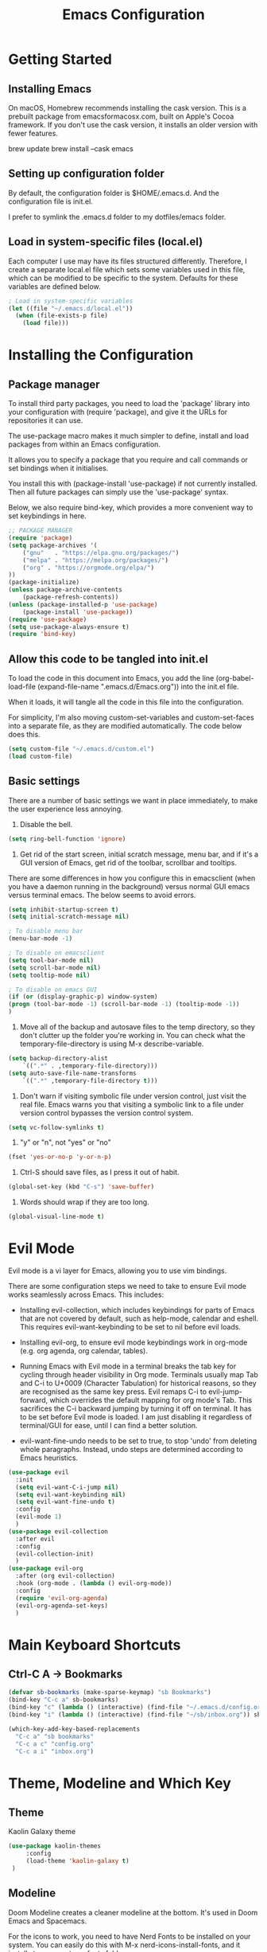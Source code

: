 #+title: Emacs Configuration
#+startup: overview


* Getting Started
** Installing Emacs
On macOS, Homebrew recommends installing the cask version. This is a prebuilt package from emacsformacosx.com, built on Apple's Cocoa framework. If you don't use the cask version, it installs an older version with fewer features.

brew update
brew install --cask emacs

** Setting up configuration folder
By default, the configuration folder is $HOME/.emacs.d. And the configuration file is init.el.

I prefer to symlink the .emacs.d folder to my dotfiles/emacs folder.

** Load in system-specific files (local.el)
Each computer I use may have its files structured differently. Therefore, I create a separate local.el file which sets some variables used in this file, which can be modified to be specific to the system. Defaults for these variables are defined below.

#+begin_src emacs-lisp
  ; Load in system-specific variables
  (let ((file "~/.emacs.d/local.el"))
    (when (file-exists-p file)
      (load file)))
#+end_src

* Installing the Configuration 
** Package manager
To install third party packages, you need to load the 'package' library into your configuration with (require 'package), and give it the URLs for repositories it can use.

The use-package macro makes it much simpler to define, install and load packages from within an Emacs configuration.

It allows you to specify a package that you require and call commands or set bindings when it initialises.

You install this with (package-install 'use-package) if not currently installed. Then all future packages can simply use the 'use-package' syntax.

Below, we also require bind-key, which provides a more convenient way to set keybindings in here.

#+begin_src emacs-lisp
  ;; PACKAGE MANAGER
  (require 'package)
  (setq package-archives '(
      ("gnu"   . "https://elpa.gnu.org/packages/")
      ("melpa" . "https://melpa.org/packages/")
      ("org" . "https://orgmode.org/elpa/")
  ))
  (package-initialize) 
  (unless package-archive-contents
      (package-refresh-contents))
  (unless (package-installed-p 'use-package)
      (package-install 'use-package))
  (require 'use-package)
  (setq use-package-always-ensure t)
  (require 'bind-key) 
#+end_src

** Allow this code to be tangled into init.el 
To load the code in this document into Emacs, you add the line (org-babel-load-file (expand-file-name ".emacs.d/Emacs.org")) into the init.el file.

When it loads, it will tangle all the code in this file into the configuration.

For simplicity, I'm also moving custom-set-variables and custom-set-faces into a separate file, as they are modified automatically. The code below does this. 

#+begin_src emacs-lisp
    (setq custom-file "~/.emacs.d/custom.el")
    (load custom-file)
#+end_src

** Basic settings
There are a number of basic settings we want in place immediately, to make the user experience less annoying.

1. Disable the bell.
#+begin_src emacs-lisp
  (setq ring-bell-function 'ignore)
#+end_src

2. Get rid of the start screen, initial scratch message, menu bar, and if it's a GUI version of Emacs, get rid of the toolbar, scrollbar and tooltips. 

There are some differences in how you configure this in emacsclient (when you have a daemon running in the background) versus normal GUI emacs versus terminal emacs. The below seems to avoid errors.

#+begin_src emacs-lisp
  (setq inhibit-startup-screen t)
  (setq initial-scratch-message nil)

  ; To disable menu bar
  (menu-bar-mode -1)

  ; To disable on emacsclient
  (setq tool-bar-mode nil)
  (setq scroll-bar-mode nil)
  (setq tooltip-mode nil)

  ; To disable on emacs GUI
  (if (or (display-graphic-p) window-system)
  (progn (tool-bar-mode -1) (scroll-bar-mode -1) (tooltip-mode -1))
  )
#+end_src

3. Move all of the backup and autosave files to the temp directory, so they don't clutter up the folder you're working in. You can check what the temporary-file-directory is using M-x describe-variable.
#+begin_src emacs-lisp
  (setq backup-directory-alist
	  `((".*" . ,temporary-file-directory)))
  (setq auto-save-file-name-transforms
	  `((".*" ,temporary-file-directory t)))
#+end_src


4. Don't warn if visiting symbolic file under version control, just visit the real file. Emacs warns you that visiting a symbolic link to a file under version control bypasses the version control system.
#+begin_src emacs-lisp
  (setq vc-follow-symlinks t)
#+end_src

5. "y" or "n", not "yes" or "no"
#+begin_src emacs-lisp
  (fset 'yes-or-no-p 'y-or-n-p)
#+end_src

6. Ctrl-S should save files, as I press it out of habit.
#+begin_src emacs-lisp
 (global-set-key (kbd "C-s") 'save-buffer)
#+end_src

7. Words should wrap if they are too long.
#+begin_src emacs-lisp
  (global-visual-line-mode t) 
#+end_src

* Evil Mode
Evil mode is a vi layer for Emacs, allowing you to use vim bindings.

There are some configuration steps we need to take to ensure Evil mode works seamlessly across Emacs. This includes:

- Installing evil-collection, which includes keybindings for parts of Emacs that are not covered by default, such as help-mode, calendar and eshell. This requires evil-want-keybinding to be set to nil before evil loads.

- Installing evil-org, to ensure evil mode keybindings work in org-mode (e.g. org agenda, org calendar, tables).

- Running Emacs with Evil mode in a terminal breaks the tab key for cycling through header visibility in Org mode. Terminals usually map Tab and C-i to U+0009 (Character Tabulation) for historical reasons, so they are recognised as the same key press. Evil remaps C-i to evil-jump-forward, which overrides the default mapping for org mode's Tab. This sacrifices the C-i backward jumping by turning it off on terminal. It has to be set before Evil mode is loaded. I am just disabling it regardless of terminal/GUI for ease, until I can find a better solution.
  
- evil-want-fine-undo needs to be set to true, to stop 'undo' from deleting whole paragraphs. Instead, undo steps are determined according to Emacs heuristics. 
  
#+begin_src emacs-lisp
  (use-package evil
    :init
    (setq evil-want-C-i-jump nil)
    (setq evil-want-keybinding nil) 
    (setq evil-want-fine-undo t) 
    :config
    (evil-mode 1)
    )
  (use-package evil-collection
    :after evil
    :config
    (evil-collection-init)
    )
  (use-package evil-org
    :after (org evil-collection)
    :hook (org-mode . (lambda () evil-org-mode))
    :config
    (require 'evil-org-agenda)
    (evil-org-agenda-set-keys)
    )
#+end_src

* Main Keyboard Shortcuts
** Ctrl-C A -> Bookmarks
#+begin_src emacs-lisp
  (defvar sb-bookmarks (make-sparse-keymap) "sb Bookmarks")
  (bind-key "C-c a" sb-bookmarks)
  (bind-key "c" (lambda () (interactive) (find-file "~/.emacs.d/config.org")) sb-bookmarks)
  (bind-key "i" (lambda () (interactive) (find-file "~/sb/inbox.org")) sb-bookmarks)

  (which-key-add-key-based-replacements
    "C-c a" "sb bookmarks"
    "C-c a c" "config.org"
    "C-c a i" "inbox.org")

#+end_src



* Theme, Modeline and Which Key
** Theme
Kaolin Galaxy theme
#+begin_src emacs-lisp
  (use-package kaolin-themes 
       :config
       (load-theme 'kaolin-galaxy t)
   )
#+end_src

** Modeline
Doom Modeline creates a cleaner modeline at the bottom. It's used in Doom Emacs and Spacemacs.

For the icons to work, you need to have Nerd Fonts to be installed on your system. You can easily do this with M-x nerd-icons-install-fonts, and it installs to your systems fonts folder.

#+begin_src emacs-lisp
  (use-package doom-modeline
    :ensure t
    :init (doom-modeline-mode 1))
#+end_src


** Which Key
This displays the key bindings available for each prefix, making it easier to remember and see what remains unbound.

#+begin_src emacs-lisp
  (use-package which-key
  :init
  (which-key-mode))
#+end_src

* Completion Stack
** Overview
Within Emacs, you will want a good system for autocompletion so that you can search for what you need faster.

Popular stacks are *Ivy + Counsel + Swiper* and *Vertico + Consult + Orderless + Embark + Marginalia + Corfu*.

*** Older versions
*ido* - the built in package ("interactive do").

*Helm* - older framework for completions and narrowing selections, although still widely used.

*** Ivy + Counsel + Swiper
*Ivy* - this is a more efficient and user-friendly completion system. It displays options in a vertical list and narrows them down as you type.

*Counsel* - this allows you to run common Emacs commands through the Ivy completion / narrowing system. For example, M-x. Counsel creates a bunch of commands like counsel-M-x which replaces the default M-x.

*Swiper* - this is a search tool that integrates with Ivy. When you search for a text string in a buffer using Swiper, it uses Ivy to display the search results.

*** Vertico + Consult + Orderless + Embark + Marginalia (+ Corfu)
*Vertico* - A lightweight and efficient alternative to Ivy. Unlike Helm and Ivy, it plugs in directly to Emacs' own completion engine instead of having its own layer on top, so all existing completion commands in Emacs use Vertico's UI.

*Consult* - Adds further functionality to the completion engine - e.g. ripgrep.

*Orderless* - allows you to match out of order. Supports strings, regex, initialism, literal matches etc. E.g. "name buffer" will match "buffer-name".

*Embark* - allows you to carry out context-dependent actions on targets. This could be results in the minibuffer, or something in a file. E.g. open a URL in the browser.

*Marginalia* - adds extra information in the minibuffer when you are searching (e.g. for find file, you can see the file permissions, creator, date).

*Corfu* - brings completion engine inline, with a small popup.

** Vertico Stack

#+begin_src emacs-lisp
  (use-package vertico
    :ensure t
    :init (vertico-mode))

  (use-package consult)

  (use-package orderless
    :ensure t
    :custom (completion-styles '(orderless basic))
    (completion-category-overrides '((file (styles basic partial-completion))))) ; recommended settings

  (use-package marginalia
    ; :bind (:map minibuffer-local-map ("M-A" . marginalia-cycle)) ; allows you to cycle it on or off
    :init (marginalia-mode))
#+end_src

* Org Mode
Org Mode is built in. Here are some basic improvements and fixes.

1. Org Mode is the default in scratch.

2. Hide the leading * in bullets.

3. Virtually indent text under subheadings, to make it visually clearer. This also, by default, hides the leading * in bullets.

4. Change the "..." at the end of headings to a downwards arrow.

5. Hide emphasis markers with bold, italics, underline etc.

6. org-cycle-separator-lines maintains visible empty lines when opening and closing headings. By default the value is 2, meaning at least two empty lines are needed after the end of a heading for it to be visible when folded. Changing this to 1 makes it easier to manage.

7. When using M-RET to create a new heading, by default it splits the heading text. This overrides so it just creates a new heading.

8. Setting a maximum character count for when org-clock puts the current task on the modeline.

9. Set the org-agenda files list (from local.el)

#+begin_src emacs-lisp
  (use-package org
    :init
    (setq initial-major-mode 'org-mode)
    (setq org-hide-leading-stars t)
    (setq org-startup-indented t)
    (setq org-ellipsis " ▾") 
    (setq org-hide-emphasis-markers t)
    (setq org-cycle-separator-lines 1)
    (setq org-M-RET-may-split-line nil)
    (setq org-clock-string-limit 50)
    (setq org-agenda-files sb-org-agenda-files)
   )
#+end_src
** Font Lock Substitutions
This substitutes the "-" in org mode lists for a dot character, so they look more like bulletpoints.

#+begin_src emacs-lisp 
  (font-lock-add-keywords 'org-mode
			  '(("^ *\\([-]\\) "
			     (0 (prog1 () (compose-region   (match-beginning 1) (match-end 1) "•"))))))

#+end_src

** Org Roam

#+begin_src emacs-lisp
  (use-package org-roam
    :custom
    (org-roam-directory sb-org-roam-directory)
    :bind
    (("C-c n l" . org-roam-buffer-toggle)
     ("C-c n f" . org-roam-node-find)
     ("C-c n g" . org-roam-graph)
     ("C-c n i" . org-roam-node-insert)
     ("C-c n c" . org-roam-capture))
    )
    :config
    (org-roam-db-autosync-mode)
#+end_src



